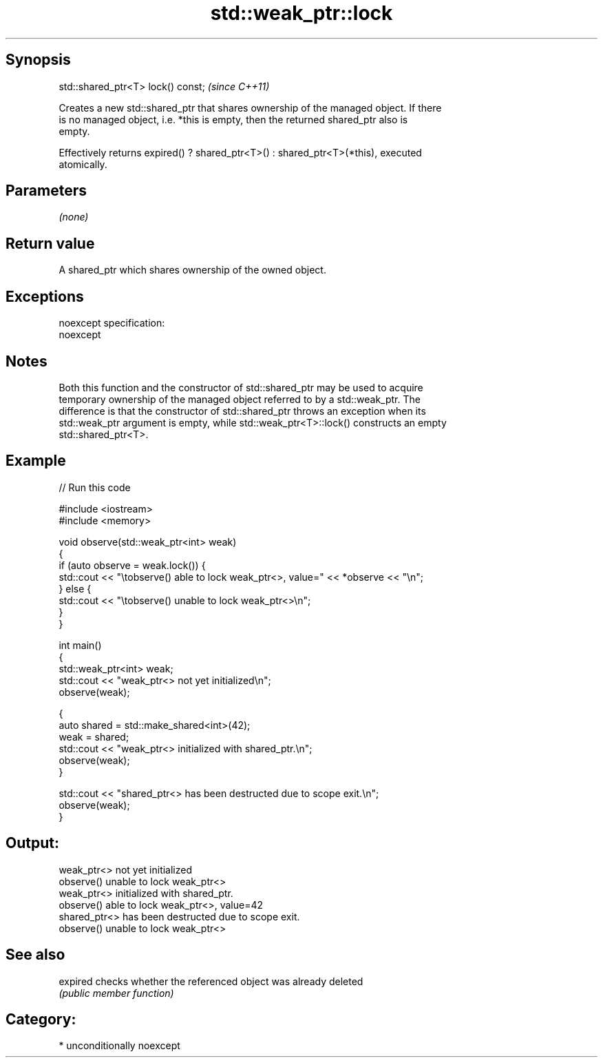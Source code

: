 .TH std::weak_ptr::lock 3 "Sep  4 2015" "2.0 | http://cppreference.com" "C++ Standard Libary"
.SH Synopsis
   std::shared_ptr<T> lock() const;  \fI(since C++11)\fP

   Creates a new std::shared_ptr that shares ownership of the managed object. If there
   is no managed object, i.e. *this is empty, then the returned shared_ptr also is
   empty.

   Effectively returns expired() ? shared_ptr<T>() : shared_ptr<T>(*this), executed
   atomically.

.SH Parameters

   \fI(none)\fP

.SH Return value

   A shared_ptr which shares ownership of the owned object.

.SH Exceptions

   noexcept specification:
   noexcept

.SH Notes

   Both this function and the constructor of std::shared_ptr may be used to acquire
   temporary ownership of the managed object referred to by a std::weak_ptr. The
   difference is that the constructor of std::shared_ptr throws an exception when its
   std::weak_ptr argument is empty, while std::weak_ptr<T>::lock() constructs an empty
   std::shared_ptr<T>.

.SH Example

   
// Run this code

 #include <iostream>
 #include <memory>

 void observe(std::weak_ptr<int> weak)
 {
     if (auto observe = weak.lock()) {
         std::cout << "\\tobserve() able to lock weak_ptr<>, value=" << *observe << "\\n";
     } else {
         std::cout << "\\tobserve() unable to lock weak_ptr<>\\n";
     }
 }

 int main()
 {
     std::weak_ptr<int> weak;
     std::cout << "weak_ptr<> not yet initialized\\n";
     observe(weak);

     {
         auto shared = std::make_shared<int>(42);
         weak = shared;
         std::cout << "weak_ptr<> initialized with shared_ptr.\\n";
         observe(weak);
     }

     std::cout << "shared_ptr<> has been destructed due to scope exit.\\n";
     observe(weak);
 }

.SH Output:

 weak_ptr<> not yet initialized
         observe() unable to lock weak_ptr<>
 weak_ptr<> initialized with shared_ptr.
         observe() able to lock weak_ptr<>, value=42
 shared_ptr<> has been destructed due to scope exit.
         observe() unable to lock weak_ptr<>

.SH See also

   expired checks whether the referenced object was already deleted
           \fI(public member function)\fP

.SH Category:

     * unconditionally noexcept

